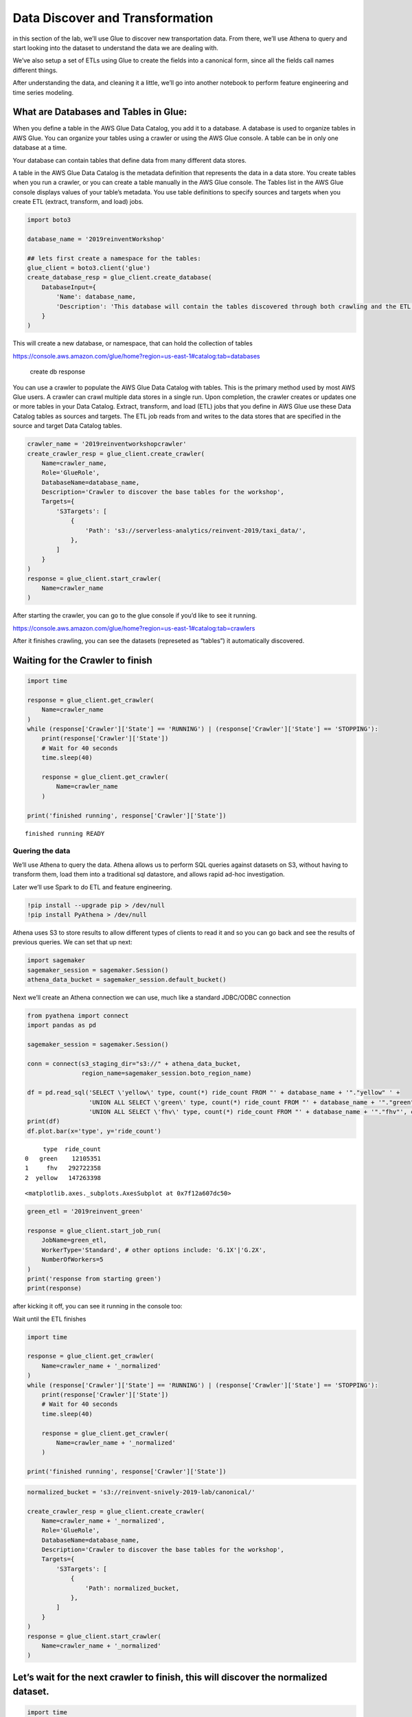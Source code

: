 Data Discover and Transformation
================================

in this section of the lab, we’ll use Glue to discover new
transportation data. From there, we’ll use Athena to query and start
looking into the dataset to understand the data we are dealing with.

We’ve also setup a set of ETLs using Glue to create the fields into a
canonical form, since all the fields call names different things.

After understanding the data, and cleaning it a little, we’ll go into
another notebook to perform feature engineering and time series
modeling.

What are Databases and Tables in Glue:
~~~~~~~~~~~~~~~~~~~~~~~~~~~~~~~~~~~~~~

When you define a table in the AWS Glue Data Catalog, you add it to a
database. A database is used to organize tables in AWS Glue. You can
organize your tables using a crawler or using the AWS Glue console. A
table can be in only one database at a time.

Your database can contain tables that define data from many different
data stores.

A table in the AWS Glue Data Catalog is the metadata definition that
represents the data in a data store. You create tables when you run a
crawler, or you can create a table manually in the AWS Glue console. The
Tables list in the AWS Glue console displays values of your table’s
metadata. You use table definitions to specify sources and targets when
you create ETL (extract, transform, and load) jobs.

.. code:: python3

    import boto3
    
    database_name = '2019reinventWorkshop'
    
    ## lets first create a namespace for the tables:
    glue_client = boto3.client('glue')
    create_database_resp = glue_client.create_database(
        DatabaseInput={
            'Name': database_name,
            'Description': 'This database will contain the tables discovered through both crawling and the ETL processes'
        }
    )

This will create a new database, or namespace, that can hold the
collection of tables

https://console.aws.amazon.com/glue/home?region=us-east-1#catalog:tab=databases

.. figure:: images/createdatabaseresponse.png
   :alt: create db response

   create db response

You can use a crawler to populate the AWS Glue Data Catalog with tables.
This is the primary method used by most AWS Glue users. A crawler can
crawl multiple data stores in a single run. Upon completion, the crawler
creates or updates one or more tables in your Data Catalog. Extract,
transform, and load (ETL) jobs that you define in AWS Glue use these
Data Catalog tables as sources and targets. The ETL job reads from and
writes to the data stores that are specified in the source and target
Data Catalog tables.

.. code:: python3

    crawler_name = '2019reinventworkshopcrawler'
    create_crawler_resp = glue_client.create_crawler(
        Name=crawler_name,
        Role='GlueRole',
        DatabaseName=database_name,
        Description='Crawler to discover the base tables for the workshop',
        Targets={
            'S3Targets': [
                {
                    'Path': 's3://serverless-analytics/reinvent-2019/taxi_data/',
                },
            ]
        }
    )
    response = glue_client.start_crawler(
        Name=crawler_name
    )

After starting the crawler, you can go to the glue console if you’d like
to see it running.

https://console.aws.amazon.com/glue/home?region=us-east-1#catalog:tab=crawlers
|startcrawlerui|

After it finishes crawling, you can see the datasets (represeted as
“tables”) it automatically discovered. |crawler_discovered|

.. |startcrawlerui| image:: images/startcrawlerui.png
.. |crawler_discovered| image:: images/crawler_discovered.png

Waiting for the Crawler to finish
~~~~~~~~~~~~~~~~~~~~~~~~~~~~~~~~~

.. code:: python3

    import time
     
    response = glue_client.get_crawler(
        Name=crawler_name
    )
    while (response['Crawler']['State'] == 'RUNNING') | (response['Crawler']['State'] == 'STOPPING'):
        print(response['Crawler']['State'])
        # Wait for 40 seconds
        time.sleep(40)
        
        response = glue_client.get_crawler(
            Name=crawler_name
        )
    
    print('finished running', response['Crawler']['State'])


.. parsed-literal::

    finished running READY


Quering the data
----------------

We’ll use Athena to query the data. Athena allows us to perform SQL
queries against datasets on S3, without having to transform them, load
them into a traditional sql datastore, and allows rapid ad-hoc
investigation.

Later we’ll use Spark to do ETL and feature engineering.

.. code:: python3

    !pip install --upgrade pip > /dev/null
    !pip install PyAthena > /dev/null

Athena uses S3 to store results to allow different types of clients to
read it and so you can go back and see the results of previous queries.
We can set that up next:

.. code:: python3

    import sagemaker
    sagemaker_session = sagemaker.Session()
    athena_data_bucket = sagemaker_session.default_bucket()

Next we’ll create an Athena connection we can use, much like a standard
JDBC/ODBC connection

.. code:: python3

    from pyathena import connect
    import pandas as pd
    
    sagemaker_session = sagemaker.Session()
    
    conn = connect(s3_staging_dir="s3://" + athena_data_bucket,
                   region_name=sagemaker_session.boto_region_name)
    
    df = pd.read_sql('SELECT \'yellow\' type, count(*) ride_count FROM "' + database_name + '"."yellow" ' + 
                     'UNION ALL SELECT \'green\' type, count(*) ride_count FROM "' + database_name + '"."green"' +
                     'UNION ALL SELECT \'fhv\' type, count(*) ride_count FROM "' + database_name + '"."fhv"', conn)
    print(df)
    df.plot.bar(x='type', y='ride_count')


.. parsed-literal::

         type  ride_count
    0   green    12105351
    1     fhv   292722358
    2  yellow   147263398




.. parsed-literal::

    <matplotlib.axes._subplots.AxesSubplot at 0x7f12a607dc50>




.. image:: output_14_2.png


.. code:: python3

    green_etl = '2019reinvent_green'
    
    response = glue_client.start_job_run(
        JobName=green_etl,
        WorkerType='Standard', # other options include: 'G.1X'|'G.2X',
        NumberOfWorkers=5
    )
    print('response from starting green')
    print(response)

after kicking it off, you can see it running in the console too:

Wait until the ETL finishes

.. code:: python3

    import time
     
    response = glue_client.get_crawler(
        Name=crawler_name + '_normalized'
    )
    while (response['Crawler']['State'] == 'RUNNING') | (response['Crawler']['State'] == 'STOPPING'):
        print(response['Crawler']['State'])
        # Wait for 40 seconds
        time.sleep(40)
        
        response = glue_client.get_crawler(
            Name=crawler_name + '_normalized'
        )
    
    print('finished running', response['Crawler']['State'])

.. code:: python3

    normalized_bucket = 's3://reinvent-snively-2019-lab/canonical/'
    
    create_crawler_resp = glue_client.create_crawler(
        Name=crawler_name + '_normalized',
        Role='GlueRole',
        DatabaseName=database_name,
        Description='Crawler to discover the base tables for the workshop',
        Targets={
            'S3Targets': [
                {
                    'Path': normalized_bucket,
                },
            ]
        }
    )
    response = glue_client.start_crawler(
        Name=crawler_name + '_normalized'
    )


Let’s wait for the next crawler to finish, this will discover the normalized dataset.
~~~~~~~~~~~~~~~~~~~~~~~~~~~~~~~~~~~~~~~~~~~~~~~~~~~~~~~~~~~~~~~~~~~~~~~~~~~~~~~~~~~~~

.. code:: python3

    import time
     
    response = glue_client.get_crawler(
        Name=crawler_name + '_normalized'
    )
    while (response['Crawler']['State'] == 'RUNNING') | (response['Crawler']['State'] == 'STOPPING'):
        print(response['Crawler']['State'])
        # Wait for 40 seconds
        time.sleep(40)
        
        response = glue_client.get_crawler(
            Name=crawler_name + '_normalized'
        )
    
    print('finished running', response['Crawler']['State'])


.. parsed-literal::

    RUNNING
    RUNNING
    STOPPING
    STOPPING
    finished running READY


Querying the Normalized Data
----------------------------

Now let’s look at the total counts for the aggregated information

.. code:: python3

    normalized_df = pd.read_sql('SELECT type, count(*) ride_count FROM "' + database_name + '"."canonical" group by type', conn)
    print(normalized_df)
    normalized_df.plot.bar(x='type', y='ride_count')
    #
    #     type  ride_count
    #0   green    12105351
    #1     fhv   292722358
    #2  yellow   147263398


.. parsed-literal::

         type  ride_count
    0  yellow   147263398
    1     fhv   292722358
    2   green    12105351




.. parsed-literal::

    <matplotlib.axes._subplots.AxesSubplot at 0x7f129f58c4a8>




.. image:: output_23_2.png


.. code:: python3

    query = "select type, date_trunc('day', pickup_datetime) date, count(*) cnt from \"" + database_name + "\".canonical where pickup_datetime < timestamp '2099-12-31' group by type, date_trunc(\'day\', pickup_datetime) "
    typeperday_df = pd.read_sql(query, conn)
    typeperday_df.plot(x='date', y='cnt')




.. parsed-literal::

    <matplotlib.axes._subplots.AxesSubplot at 0x7f129f356dd8>




.. image:: output_24_1.png


We see some bad data here…
--------------------------

We are expecting only 2018 and 2019 datasets here, but can see there are
records far into the future and in the past. This represents bad data
that we want to eliminate before we build our model.

.. code:: python3

    # Only reason we put this conditional here is so you can execute the cell multiple times
    # if you don't check, it won't find the 'date' column again and makes interacting w/ the notebook more seemless
    if type(typeperday_df.index) != pd.core.indexes.datetimes.DatetimeIndex:
        print('setting index to date')
        typeperday_df = typeperday_df.set_index('date', drop=True)
        
    typeperday_df.head()


.. parsed-literal::

    setting index to date




.. raw:: html

    <div>
    <style scoped>
        .dataframe tbody tr th:only-of-type {
            vertical-align: middle;
        }
    
        .dataframe tbody tr th {
            vertical-align: top;
        }
    
        .dataframe thead th {
            text-align: right;
        }
    </style>
    <table border="1" class="dataframe">
      <thead>
        <tr style="text-align: right;">
          <th></th>
          <th>type</th>
          <th>cnt</th>
        </tr>
        <tr>
          <th>date</th>
          <th></th>
          <th></th>
        </tr>
      </thead>
      <tbody>
        <tr>
          <th>2018-02-10</th>
          <td>fhv</td>
          <td>837532</td>
        </tr>
        <tr>
          <th>2018-10-25</th>
          <td>yellow</td>
          <td>2</td>
        </tr>
        <tr>
          <th>2017-01-03</th>
          <td>yellow</td>
          <td>1</td>
        </tr>
        <tr>
          <th>2018-01-27</th>
          <td>fhv</td>
          <td>749203</td>
        </tr>
        <tr>
          <th>2018-10-25</th>
          <td>fhv</td>
          <td>760140</td>
        </tr>
      </tbody>
    </table>
    </div>



.. code:: python3

    typeperday_df.loc['2018-01-01':'2019-12-31'].plot(y='cnt')




.. parsed-literal::

    <matplotlib.axes._subplots.AxesSubplot at 0x7f12a6374c88>




.. image:: output_27_1.png


Let’s look at some of the bad data now:

All the bad data, at least the bad data in the future, is coming from
the yellow taxi license type.

Note, we are querying the transformed data.
~~~~~~~~~~~~~~~~~~~~~~~~~~~~~~~~~~~~~~~~~~~

We should check the raw dataset to see if it’s also bad or something
happened in the ETL process

Let’s find the 2 2088 records to make sure they are in the source data

.. code:: python3

    pd.read_sql("select * from \"" + database_name + "\".yellow where tpep_pickup_datetime like '2088%'", conn)




.. raw:: html

    <div>
    <style scoped>
        .dataframe tbody tr th:only-of-type {
            vertical-align: middle;
        }
    
        .dataframe tbody tr th {
            vertical-align: top;
        }
    
        .dataframe thead th {
            text-align: right;
        }
    </style>
    <table border="1" class="dataframe">
      <thead>
        <tr style="text-align: right;">
          <th></th>
          <th>vendorid</th>
          <th>tpep_pickup_datetime</th>
          <th>tpep_dropoff_datetime</th>
          <th>passenger_count</th>
          <th>trip_distance</th>
          <th>ratecodeid</th>
          <th>store_and_fwd_flag</th>
          <th>pulocationid</th>
          <th>dolocationid</th>
          <th>payment_type</th>
          <th>fare_amount</th>
          <th>extra</th>
          <th>mta_tax</th>
          <th>tip_amount</th>
          <th>tolls_amount</th>
          <th>improvement_surcharge</th>
          <th>total_amount</th>
          <th>congestion_surcharge</th>
        </tr>
      </thead>
      <tbody>
        <tr>
          <th>0</th>
          <td>2</td>
          <td>2088-01-24 00:15:42</td>
          <td>2088-01-24 00:19:46</td>
          <td>1</td>
          <td>0.63</td>
          <td>1</td>
          <td>N</td>
          <td>41</td>
          <td>166</td>
          <td>2</td>
          <td>4.5</td>
          <td>0.0</td>
          <td>0.5</td>
          <td>0.0</td>
          <td>0.0</td>
          <td>0.3</td>
          <td>5.3</td>
          <td>None</td>
        </tr>
        <tr>
          <th>1</th>
          <td>2</td>
          <td>2088-01-24 00:25:39</td>
          <td>2088-01-24 07:28:25</td>
          <td>1</td>
          <td>4.05</td>
          <td>1</td>
          <td>N</td>
          <td>24</td>
          <td>162</td>
          <td>2</td>
          <td>14.5</td>
          <td>0.0</td>
          <td>0.5</td>
          <td>0.0</td>
          <td>0.0</td>
          <td>0.3</td>
          <td>15.3</td>
          <td>None</td>
        </tr>
      </tbody>
    </table>
    </div>



.. code:: python3

    ## Next let's plot this per type:
    typeperday_df.loc['2018-01-01':'2019-07-30'].pivot_table(index='date', 
                                                             columns='type', 
                                                             values='cnt', 
                                                             aggfunc='sum').plot()




.. parsed-literal::

    <matplotlib.axes._subplots.AxesSubplot at 0x7f129f3aff98>




.. image:: output_31_1.png


Fixing our Time Series data
---------------------------

Some details of what caused this drop: #### On August 14, 2018, Mayor de
Blasio signed Local Law 149 of 2018, creating a new license category for
TLC-licensed FHV businesses that currently dispatch or plan to dispatch
more than 10,000 FHV trips in New York City per day under a single
brand, trade, or operating name, referred to as High-Volume For-Hire
Services (HVFHS). This law went into effect on Feb 1, 2019

Let’s bring the other license type and see how it affects the time
series charts:

.. code:: python3

    create_crawler_resp = glue_client.create_crawler(
        Name=crawler_name + '_fhvhv',
        Role='GlueRole',
        DatabaseName=database_name,
        Description='Crawler to discover the base tables for the workshop',
        Targets={
            'S3Targets': [
                {
                    'Path': 's3://serverless-analytics/reinvent-2019_moredata/taxi_data/fhvhv/',
                },
            ]
        }
    )
    response = glue_client.start_crawler(
        Name=crawler_name + '_fhvhv'
    )
    


wait to discover the fhvhv dataset…
~~~~~~~~~~~~~~~~~~~~~~~~~~~~~~~~~~~

.. code:: python3

    import time
     
    response = glue_client.get_crawler(
        Name=crawler_name + '_fhvhv'
    )
    while (response['Crawler']['State'] == 'RUNNING') | (response['Crawler']['State'] == 'STOPPING'):
        print(response['Crawler']['State'])
        # Wait for 40 seconds
        time.sleep(40)
        
        response = glue_client.get_crawler(
            Name=crawler_name + '_fhvhv'
        )
    
    print('finished running', response['Crawler']['State'])


.. parsed-literal::

    RUNNING
    RUNNING
    STOPPING
    STOPPING
    finished running READY


.. code:: python3

    query = 'select \'fhvhv\' as type, date_trunc(\'day\', cast(pickup_datetime as timestamp)) date, count(*) cnt from "' + database_name + '"."fhvhv" group by date_trunc(\'day\',  cast(pickup_datetime as timestamp)) '
    typeperday_fhvhv_df = pd.read_sql(query, conn)
    typeperday_fhvhv_df = typeperday_fhvhv_df.set_index('date', drop=True)
    print(typeperday_fhvhv_df.head())
    typeperday_fhvhv_df.plot(y='cnt')


.. parsed-literal::

                 type     cnt
    date                     
    2019-02-18  fhvhv  595367
    2019-02-07  fhvhv  649575
    2019-02-25  fhvhv  657598
    2019-02-22  fhvhv  774664
    2019-06-16  fhvhv  690146




.. parsed-literal::

    <matplotlib.axes._subplots.AxesSubplot at 0x7f12a60addd8>




.. image:: output_36_2.png


.. code:: python3

    pd.concat([typeperday_fhvhv_df, typeperday_df], sort=False).loc['2018-01-01':'2019-07-30'].pivot_table(index='date', 
                                                             columns='type', 
                                                             values='cnt', 
                                                             aggfunc='sum').plot()




.. parsed-literal::

    <matplotlib.axes._subplots.AxesSubplot at 0x7f12a608b710>




.. image:: output_37_1.png


That looks better – let’s start looking at performing EDA now.
~~~~~~~~~~~~~~~~~~~~~~~~~~~~~~~~~~~~~~~~~~~~~~~~~~~~~~~~~~~~~~

